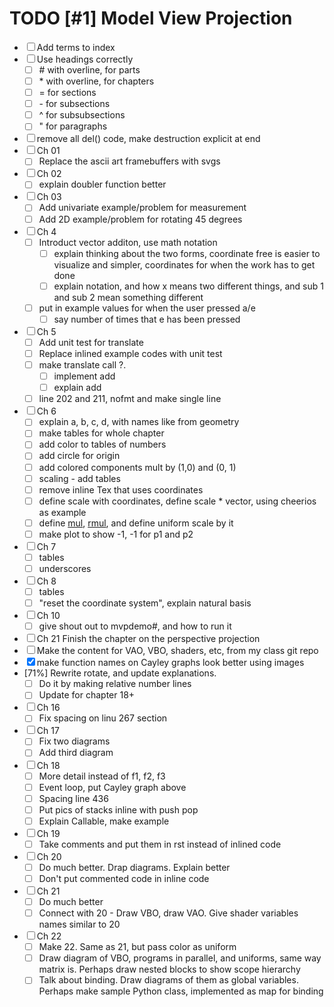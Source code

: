 * TODO [#1] Model View Projection
    - [ ] Add terms to index
    - [ ] Use headings correctly
      - [ ] # with overline, for parts
      - [ ] * with overline, for chapters
      - [ ] = for sections
      - [ ] - for subsections
      - [ ] ^ for subsubsections
      - [ ] " for paragraphs
    - [ ] remove all del() code, make destruction explicit at end
    - [ ] Ch 01
      - [ ] Replace the ascii art framebuffers with svgs
    - [ ] Ch 02
      - [ ] explain doubler function better
    - [-] Ch 03
      - [ ] Add univariate example/problem for measurement
      - [ ] Add 2D example/problem for rotating 45 degrees
    - [-] Ch 4
      * [-] Introduct vector additon, use math notation
        - [ ] explain thinking about the two forms, coordinate free is easier to visualize and simpler, coordinates for when the work has to get done
        - [ ] explain notation, and how x means two different things, and sub 1 and sub 2 mean something different
      * [ ] put in example values for when the user pressed a/e
        - [ ] say number of times that e has been pressed
    - [ ] Ch 5
      - [ ] Add unit test for translate
      - [ ] Replace inlined example codes with unit test
      - [ ] make translate call ?.
        - [ ] implement add
        - [ ] explain add
      - [ ] line 202 and 211, nofmt and make single line
    - [ ] Ch 6
      - [ ] explain a, b, c, d, with names like from geometry
      - [ ] make tables for whole chapter
      - [ ] add color to tables of numbers
      - [ ] add circle for origin
      - [ ] add colored components mult by (1,0) and (0, 1)
      - [ ] scaling - add tables
      - [ ] remove inline Tex that uses coordinates
      - [ ]define scale with coordinates, define scale * vector, using cheerios as example
      - [ ] define _mul_, _rmul_, and define uniform scale by it
      - [ ] make plot to show -1, -1 for p1 and p2
    - [ ] Ch 7
      - [ ]tables
      - [ ]underscores
    - [ ] Ch 8
      - [ ] tables
      - [ ] "reset the coordinate system", explain natural basis
    - [ ] Ch 10
      - [ ] give shout out to mvpdemo#, and how to run it
    - [ ] Ch 21 Finish the chapter on the perspective projection
    - [ ] Make the content for VAO, VBO, shaders, etc, from my class git repo
    - [X] make function names on Cayley graphs look better using images
    - [71%] Rewrite rotate, and update explanations.
      - [ ] Do it by making relative number lines
      - [ ] Update for chapter 18+
    - [ ] Ch 16
      - [ ] Fix spacing on linu 267 section
    - [ ] Ch 17
      - [ ] Fix two diagrams
      - [ ] Add third diagram
    - [ ] Ch 18
      - [ ] More detail instead of f1, f2, f3
      - [ ] Event loop, put Cayley graph above
      - [ ] Spacing line 436
      - [ ] Put pics of stacks inline with push pop
      - [ ] Explain Callable, make example
    - [ ] Ch 19
      - [ ] Take comments and put them in rst instead of inlined code
    - [ ] Ch 20
      - [ ] Do much better.  Drap diagrams.  Explain better
      - [ ] Don't put commented code in inline code
    - [ ] Ch 21
      - [ ] Do much better
      - [ ] Connect with 20 - Draw VBO, draw VAO.  Give shader variables names similar to 20
    - [ ] Ch 22
      - [ ] Make 22.  Same as 21, but pass color as uniform
      - [ ] Draw diagram of VBO, programs in parallel, and uniforms, same way matrix is.  Perhaps draw nested blocks to show scope hierarchy
      - [ ] Talk about binding.  Draw diagrams of them as global variables.  Perhaps make sample Python class, implemented as map for binding
